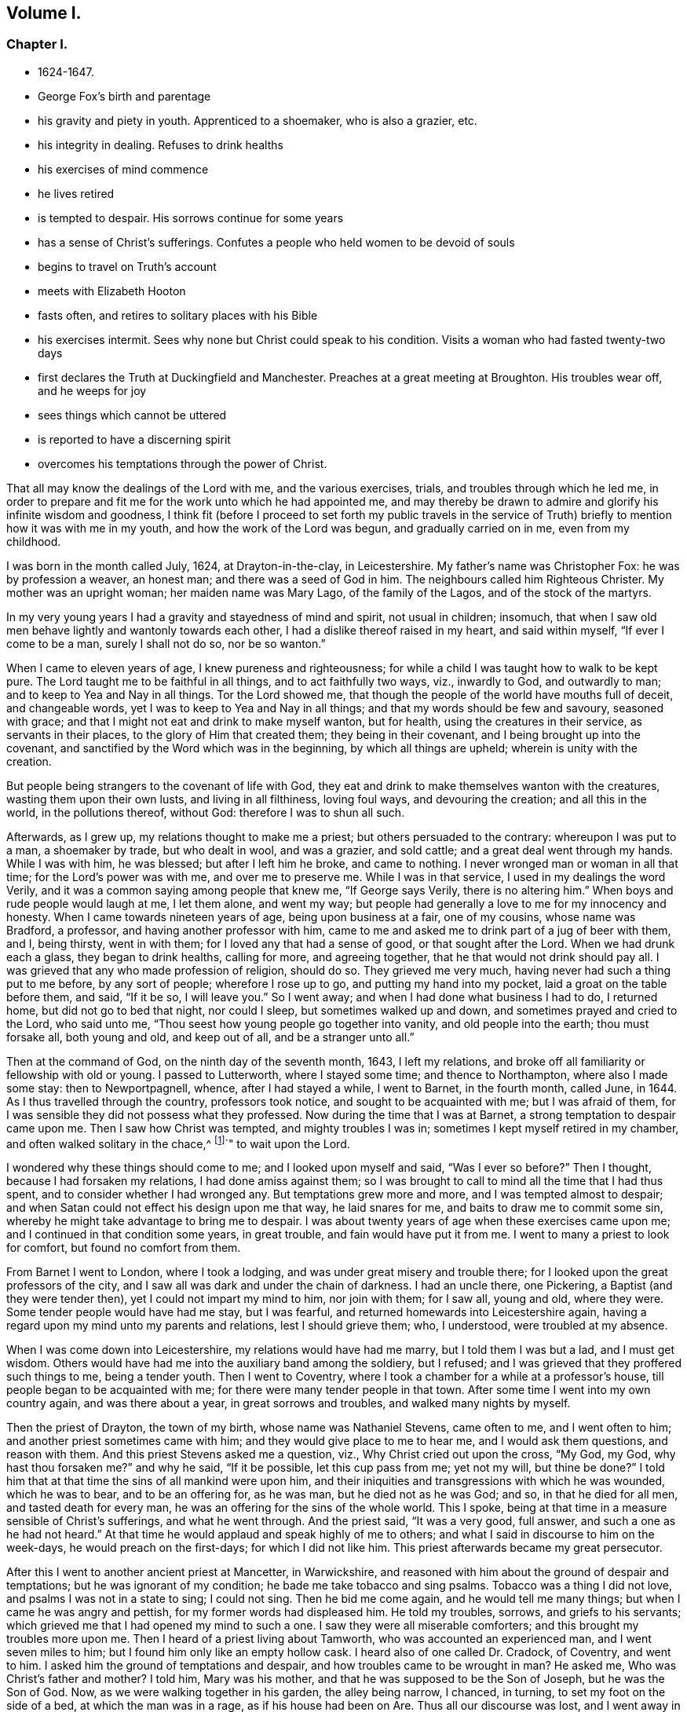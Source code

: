 == Volume I.

[discrete]
=== Chapter I.

[.chapter-synopsis]
* 1624-1647.
* George Fox`'s birth and parentage
* his gravity and piety in youth. Apprenticed to a shoemaker, who is also a grazier, etc.
* his integrity in dealing. Refuses to drink healths
* his exercises of mind commence
* he lives retired
* is tempted to despair. His sorrows continue for some years
* has a sense of Christ`'s sufferings. Confutes a people who held women to be devoid of souls
* begins to travel on Truth`'s account
* meets with Elizabeth Hooton
* fasts often, and retires to solitary places with his Bible
* his exercises intermit. Sees why none but Christ could speak to his condition. Visits a woman who had fasted twenty-two days
* first declares the Truth at Duckingfield and Manchester. Preaches at a great meeting at Broughton. His troubles wear off, and he weeps for joy
* sees things which cannot be uttered
* is reported to have a discerning spirit
* overcomes his temptations through the power of Christ.

That all may know the dealings of the Lord with me, and the various exercises, trials,
and troubles through which he led me,
in order to prepare and fit me for the work unto which he had appointed me,
and may thereby be drawn to admire and glorify his infinite wisdom and goodness,
I think fit (before I proceed to set forth my public travels in the
service of Truth) briefly to mention how it was with me in my youth,
and how the work of the Lord was begun, and gradually carried on in me,
even from my childhood.

I was born in the month called July, 1624, at Drayton-in-the-clay, in Leicestershire.
My father`'s name was Christopher Fox: he was by profession a weaver, an honest man;
and there was a seed of God in him.
The neighbours called him Righteous Christer.
My mother was an upright woman; her maiden name was Mary Lago,
of the family of the Lagos, and of the stock of the martyrs.

In my very young years I had a gravity and stayedness of mind and spirit,
not usual in children; insomuch,
that when I saw old men behave lightly and wantonly towards each other,
I had a dislike thereof raised in my heart, and said within myself,
"`If ever I come to be a man, surely I shall not do so, nor be so wanton.`"

When I came to eleven years of age, I knew pureness and righteousness;
for while a child I was taught how to walk to be kept pure.
The Lord taught me to be faithful in all things, and to act faithfully two ways, viz.,
inwardly to God, and outwardly to man; and to keep to Yea and Nay in all things.
Tor the Lord showed me, that though the people of the world have mouths full of deceit,
and changeable words, yet I was to keep to Yea and Nay in all things;
and that my words should be few and savoury, seasoned with grace;
and that I might not eat and drink to make myself wanton, but for health,
using the creatures in their service, as servants in their places,
to the glory of Him that created them; they being in their covenant,
and I being brought up into the covenant,
and sanctified by the Word which was in the beginning, by which all things are upheld;
wherein is unity with the creation.

But people being strangers to the covenant of life with God,
they eat and drink to make themselves wanton with the creatures,
wasting them upon their own lusts, and living in all filthiness, loving foul ways,
and devouring the creation; and all this in the world, in the pollutions thereof,
without God: therefore I was to shun all such.

Afterwards, as I grew up, my relations thought to make me a priest;
but others persuaded to the contrary: whereupon I was put to a man, a shoemaker by trade,
but who dealt in wool, and was a grazier, and sold cattle;
and a great deal went through my hands.
While I was with him, he was blessed; but after I left him he broke, and came to nothing.
I never wronged man or woman in all that time; for the Lord`'s power was with me,
and over me to preserve me.
While I was in that service, I used in my dealings the word Verily,
and it was a common saying among people that knew me, "`If George says Verily,
there is no altering him.`"
When boys and rude people would laugh at me, I let them alone, and went my way;
but people had generally a love to me for my innocency and honesty.
When I came towards nineteen years of age, being upon business at a fair,
one of my cousins, whose name was Bradford, a professor,
and having another professor with him,
came to me and asked me to drink part of a jug of beer with them, and I, being thirsty,
went in with them; for I loved any that had a sense of good,
or that sought after the Lord.
When we had drunk each a glass, they began to drink healths, calling for more,
and agreeing together, that he that would not drink should pay all.
I was grieved that any who made profession of religion, should do so.
They grieved me very much, having never had such a thing put to me before,
by any sort of people; wherefore I rose up to go, and putting my hand into my pocket,
laid a groat on the table before them, and said, "`If it be so, I will leave you.`"
So I went away; and when I had done what business I had to do, I returned home,
but did not go to bed that night, nor could I sleep, but sometimes walked up and down,
and sometimes prayed and cried to the Lord, who said unto me,
"`Thou seest how young people go together into vanity, and old people into the earth;
thou must forsake all, both young and old, and keep out of all,
and be a stranger unto all.`"

Then at the command of God, on the ninth day of the seventh month, 1643,
I left my relations, and broke off all familiarity or fellowship with old or young.
I passed to Lutterworth, where I stayed some time; and thence to Northampton,
where also I made some stay: then to Newportpagnell, whence, after I had stayed a while,
I went to Barnet, in the fourth month, called June, in 1644.
As I thus travelled through the country, professors took notice,
and sought to be acquainted with me; but I was afraid of them,
for I was sensible they did not possess what they professed.
Now during the time that I was at Barnet, a strong temptation to despair came upon me.
Then I saw how Christ was tempted, and mighty troubles I was in;
sometimes I kept myself retired in my chamber, and often walked solitary in the chace,^
footnote:[Open Fields]`" to wait upon the Lord.

I wondered why these things should come to me; and I looked upon myself and said,
"`Was I ever so before?`" Then I thought, because I had forsaken my relations,
I had done amiss against them;
so I was brought to call to mind all the time that I had thus spent,
and to consider whether I had wronged any.
But temptations grew more and more, and I was tempted almost to despair;
and when Satan could not effect his design upon me that way, he laid snares for me,
and baits to draw me to commit some sin,
whereby he might take advantage to bring me to despair.
I was about twenty years of age when these exercises came upon me;
and I continued in that condition some years, in great trouble,
and fain would have put it from me.
I went to many a priest to look for comfort, but found no comfort from them.

From Barnet I went to London, where I took a lodging,
and was under great misery and trouble there;
for I looked upon the great professors of the city,
and I saw all was dark and under the chain of darkness.
I had an uncle there, one Pickering, a Baptist (and they were tender then),
yet I could not impart my mind to him, nor join with them; for I saw all, young and old,
where they were.
Some tender people would have had me stay, but I was fearful,
and returned homewards into Leicestershire again,
having a regard upon my mind unto my parents and relations, lest I should grieve them;
who, I understood, were troubled at my absence.

When I was come down into Leicestershire, my relations would have had me marry,
but I told them I was but a lad, and I must get wisdom.
Others would have had me into the auxiliary band among the soldiery, but I refused;
and I was grieved that they proffered such things to me, being a tender youth.
Then I went to Coventry, where I took a chamber for a while at a professor`'s house,
till people began to be acquainted with me;
for there were many tender people in that town.
After some time I went into my own country again, and was there about a year,
in great sorrows and troubles, and walked many nights by myself.

Then the priest of Drayton, the town of my birth, whose name was Nathaniel Stevens,
came often to me, and I went often to him; and another priest sometimes came with him;
and they would give place to me to hear me, and I would ask them questions,
and reason with them.
And this priest Stevens asked me a question, viz., Why Christ cried out upon the cross,
"`My God, my God, why hast thou forsaken me?`" and why he said, "`If it be possible,
let this cup pass from me; yet not my will,
but thine be done?`" I told him that at that time the sins of all mankind were upon him,
and their iniquities and transgressions with which he was wounded, which he was to bear,
and to be an offering for, as he was man, but he died not as he was God; and so,
in that he died for all men, and tasted death for every man,
he was an offering for the sins of the whole world.
This I spoke, being at that time in a measure sensible of Christ`'s sufferings,
and what he went through.
And the priest said, "`It was a very good, full answer,
and such a one as he had not heard.`"
At that time he would applaud and speak highly of me to others;
and what I said in discourse to him on the week-days, he would preach on the first-days;
for which I did not like him.
This priest afterwards became my great persecutor.

After this I went to another ancient priest at Mancetter, in Warwickshire,
and reasoned with him about the ground of despair and temptations;
but he was ignorant of my condition; he bade me take tobacco and sing psalms.
Tobacco was a thing I did not love, and psalms I was not in a state to sing;
I could not sing.
Then he bid me come again, and he would tell me many things;
but when I came he was angry and pettish, for my former words had displeased him.
He told my troubles, sorrows, and griefs to his servants;
which grieved me that I had opened my mind to such a one.
I saw they were all miserable comforters; and this brought my troubles more upon me.
Then I heard of a priest living about Tamworth, who was accounted an experienced man,
and I went seven miles to him; but I found him only like an empty hollow cask.
I heard also of one called Dr. Cradock, of Coventry, and went to him.
I asked him the ground of temptations and despair,
and how troubles came to be wrought in man? He asked me,
Who was Christ`'s father and mother? I told him, Mary was his mother,
and that he was supposed to be the Son of Joseph, but he was the Son of God.
Now, as we were walking together in his garden, the alley being narrow, I chanced,
in turning, to set my foot on the side of a bed, at which the man was in a rage,
as if his house had been on Are.
Thus all our discourse was lost, and I went away in sorrow, worse than I was when I came.
I thought them miserable comforters, and saw they were all as nothing to me;
for they could not reach my condition.
After this I went to another, one Macham, a priest in high account.
He would needs give me some physic, and I was to have been let blood;
but they could not get one drop of blood from me,
either in arms or head (though they endeavoured to do so), my body being, as it were,
dried up with sorrows, grief and troubles,
which were so great upon me that I could have wished I had never been born,
or that I had been born blind, that I might never have seen wickedness or vanity;
and deaf, that I might never have heard vain and wicked words,
or the Lord`'s name blasphemed.
When the time called Christmas came, while others were feasting and sporting themselves,
I looked out poor widows from house to house, and gave them some money.
When I was invited to marriages (as I sometimes was), I went to none at all,
but the next day, or soon after, I would go and visit them; and if they were poor,
I gave them some money;
for I had wherewith both to keep myself from being chargeable to others,
and to administer something to the necessities of those who were in need.

About the beginning of the year 1646, as I was going to Coventry,
and approaching towards the gate, a consideration arose in me,
how it was said that "`all Christians are believers,
both Protestants and Papists;`" and the Lord opened to me that, if all were believers,
then they were all born of God, and passed from death to life,
and that none were true believers but such; and though others said they were believers,
yet they were not.
At another time, as I was walking in a field on a first-day morning,
the Lord opened unto me,
"`that being bred at Oxford or Cambridge was not enough to fit and
qualify men to be ministers of Christ;`" and I wondered at it,
because it was the common belief of people.
But I saw it clearly as the Lord opened it to me, and was satisfied,
and admired the goodness of the Lord who had opened this thing unto me that morning.
This struck at priest Steven`'s ministry, namely,
"`that to be bred at Oxford or Cambridge was not enough
to make a man fit to be a minister of Christ.`"
So that which opened in me, I saw struck at the priest`'s ministry.
But my relations were much troubled that I would not go with them to hear the priest;
for I Would get into the orchards, or the fields, with my Bible, by myself.
I asked them, Did not the apostle say to believers,
that "`they needed no man to teach them,
but as the anointing teacheth them?`" And though they knew this was Scripture,
and that it was true,
yet they were grieved because I could not be subject in this matter,
to go to hear the priest with them.
I saw that to be a true believer was another thing than they looked upon it to be:
and I saw that being bred at Oxford or Cambridge did
not qualify or fit a man to be a minister of Christ:
what then should I follow such for? So neither these, nor any of the Dissenting people,
could I join with, but was a stranger to all, relying wholly upon the Lord Jesus Christ.

At another time it was opened in me, "`That God, who made the world,
did not dwell in temples made with hands.`"
This at first seemed a strange word,
because both priests and people used to call their temples or churches, dreadful places,
holy ground, and the temples of God.
But the Lord showed me clearly,
that he did not dwell in these temples which men had commanded and set up,
but in people`'s hearts: for both Stephen and the apostle Paul bore testimony,
that he did not dwell in temples made with hands,
not even in that which he had once commanded to be built, since he put an end to it;
but that his people were his temple, and he dwelt in them.
This opened in me as I walked in the fields to my relations`' house.
When I came there, they told me that Nathaniel Stevens, the priest, had been there,
and told them "`he was afraid of me, for going after new lights.`"
I smiled in myself,
knowing what the Lord had opened in me concerning him and his brethren;
but I told not my relations, who though they saw beyond the priests,
yet they went to hear them, and were grieved because I would not go also.
But I brought them Scriptures, and told them,
there was an anointing within man to teach him,
and that the Lord would teach his people himself.
I had also great openings concerning the things written in the Revelations;
and when I spoke of them, the priests and professors would say that was a sealed book,
and would have kept me out of it: but I told them, Christ could open the seals,
and that they were the nearest things to us;
for the epistles were written to the saints that lived in former ages,
but the Revelations were written of things to come.

After this, I met with a sort of people that held, women have no souls,
(adding in a light manner,) no more than a goose.
But I reproved them, and told them that was not right; for Mary said,
"`My soul doth magnify the Lord, and my spirit hath rejoiced in God my Saviour.`"

Removing to another place, I came among a people that relied much on dreams.
I told them, except they could distinguish between dream and dream,
they would confound all together; for there were three sorts of dreams;
multitude of business sometimes caused dreams;
and there were whisperings of Satan in man in the night-season;
and there were speakings of God to man in dreams.
But these people came out of these things, and at last became Friends.

Now though I had great openings,
yet great trouble and temptation came many times upon me; so that when it was day,
I wished for night, and when it was night, I wished for day:
and by reason of the openings I had in my troubles, I could say as David said,
"`Day unto day uttereth speech, and night unto night showeth knowledge.`"
When I had openings, they answered one another, and answered the Scriptures;
for I had great openings of the Scriptures: and when I was in troubles,
one trouble also answered to another.

About the beginning of the year 1647, I was moved of the Lord to go into Derbyshire,
where I met with some friendly people, and had many discourses with them.
Then passing further into the Peak-country, I met with more friendly people,
and with some in empty, high notions.
Travelling on through some parts of Leicestershire and into Nottinghamshire,
I met with a tender people, and a very tender woman, whose name was Elizabeth Hooton;^
footnote:[Elizabeth Hooton was born at Nottingham about the year 1600;
was the wife '`of a person who occupied a respectable position in society.
In 1647, when George Fox first met with her,
she formed one of a company of serious persons, who occasionally met together.
Little is known of her,
but "`the meetings and discourses`" she had with George Fox appear to have
been the means of convincing her of the spiritual views of Friends.
Sewel says in 1650--"`From a true experience of the Lord`'s work in man,
she felt herself moved publicly to preach the way of salvation to others.`"
She was therefore not only the first of her sex,
but the second individual who appeared in the character
of a minister amongst the newly-gathered society.
The preaching of women was not at this period considered singular,
several being thus engaged among the various religious sects then in England.
Elizabeth Hooton had not long publicly testified as a minister,
before her sincerity and faithfulness were tested by persecution.
Besides suffering in other ways, she endured several imprisonments,
sometimes for months together.
As a gospel minister, she stood high in the estimation of her friends,
and in advanced life performed two religious visits to America and the West Indies,
the latter of which occupied her several years.
She was one who travelled with George Fox amongst the West India Islands,
as related elsewhere in these volumes, being suddenly taken ill in Jamaica,
where she died the day following, aged about 71 years, a minister 21 years.]
and with these I had some meetings and discourses.
But my troubles continued, and I was often under great temptations; I fasted much,
and walked abroad in solitary places many days, and often took my Bible,
and went and sat in hollow trees and lonesome places till night came on; and frequently,
in the night, walked mournfully about by myself:
for I was a man of sorrows in the times of the first workings of the Lord in me.

During all this time I was never joined in profession of religion with any,
but gave myself up to the Lord, having forsaken all evil company,
and taken leave of father and mother and all other relations,
and travelled up and down as a stranger, in the earth,
which way the Lord inclined my heart;
taking a chamber to myself in the town where I came, and tarrying sometimes a month,
more or less in a place; for I durst not stay long in any place,
being afraid both of professor and profane, lest, being a tender young man,
I should be hurt by conversing much with either.
For which reason I kept myself much as a stranger,
seeking heavenly wisdom and getting knowledge from the Lord;
and was brought off from outward things, to rely wholly on the Lord alone.
Though my exercises and troubles were very great,
yet were they not so continual but that I had some intermissions,
and was sometimes brought into such a heavenly joy,
that I thought I had been in Abraham`'s bosom.
As I cannot declare the misery I was in, it was so great and heavy upon me;
so neither can I set forth the mercies of God unto me in all my misery.
O, the everlasting love of God to my soul,
when I was in great distress! when my troubles and torments were great,
then was his love exceedingly great.
"`Thou, Lord, makest a fruitful field a barren wilderness,
and a barren wilderness a fruitful field; thou bringest down and settest up;
thou killest and makest alive; all honour and glory be to thee, O Lord of glory;
the knowledge of thee in the Spirit, is life; but that knowledge which is fleshly,
works death.`"
While there is this knowledge in the flesh, deceit and self-will conform to anything,
and will say yes, yes, to that it doth not know.
The knowledge which the world hath of what the prophets and apostles spoke,
is a fleshly knowledge; and the apostates from the life,
in which the prophets and apostles were, have gotten their words, the Holy Scriptures,
in a form, but not in the life nor Spirit that gave them forth.
So they all lie in confusion, and are making provision for the flesh,
to fulfill the lusts thereof;
but not to fulfill the law and command of Christ in his power and Spirit: this, they say,
they cannot do; but to fulfill the lusts of the flesh, that they can do with delight.

Now after I had received that opening from the Lord,
that "`to be bred at Oxford or Cambridge was not sufficient to fit a
man to be a minister of Christ,`" I regarded the priests less,
and looked more after the Dissenting people.
Among them I saw there was some tenderness;
and many of them came afterwards to be convinced, for they had some openings.
But as I had forsaken the priests, so I left the separate preachers also,
and those esteemed the most experienced people;
for I saw there was none among them all that could speak to my condition.
When all my hopes in them and in all men, were gone,
so that I had nothing outwardly to help me, nor could I tell what to do; then,
O! then I heard a voice which said, "`There is one, even Christ Jesus,
that can speak to thy condition;`" and when I heard it, my heart did leap for joy.
Then the Lord let me see why there was none upon
the earth that could speak to my condition,
namely, that I might give Him all the glory; for all are concluded under sin,
and shut up in unbelief, as I had been, that Jesus Christ might have the preeminence,
who enlightens, and gives grace, and faith, and power.
Thus when God doth work, who shall hinder it? and this I knew experimentally.
My desires after the Lord grew stronger, and zeal in the pure knowledge of God,
and of Christ alone, without the help of any man, book, or writing.
For though I read the Scriptures that spoke of Christ and of God; yet I knew Him not,
but by revelation, as He who hath the key did open,
and as the Father of Life drew me to his Son by his Spirit.
Then the Lord gently led me along, and let me see his love,
which was endless and eternal,
surpassing all the knowledge that men have in the natural state,
or can obtain from history or books; and that love let me see myself,
as I was without him.
I was afraid of all company, for I saw them perfectly where they were,
through the love of God, which let me see myself, I had not fellowship with any people,
priests or professors, or any sort of separated people, but with Christ,
who hath the key, and opened the door of Light and Life unto me.
I was afraid of all carnal talk and talkers, for I could see nothing but corruptions,
and the life lay under the burden of corruptions.
When I myself was in the deep, shut up under all,
I could not believe that I should ever overcome; my troubles, my sorrows,
and my temptations were so great, that I thought many times I should have despaired,
I was so tempted.
But when Christ opened to me, how He was tempted by the same devil,
and overcame him and bruised his head, and that through him and his power, light, grace,
and Spirit, I should overcome also, I had confidence in him;
so He it was that opened to me, when I was shut up, and had no hope nor faith.
Christ, who had enlightened me, gave me his light to believe in; he gave me hope,
which he himself revealed in me, and he gave me his Spirit and grace,
which I found sufficient in the deeps and in weakness.
Thus, in the deepest miseries, and in the greatest sorrows and temptations,
that many times beset me, the Lord in his mercy did keep me.
I found that there were two thirsts in me; the one after the creatures,
to get help and strength there; and the other after the Lord, the Creator,
and his Son Jesus Christ.
I saw all the world could do me no good; if I had had a king`'s diet, palace,
and attendance, all would have been as nothing; for nothing gave me comfort,
but the Lord by his power.
I saw professors, priests, and people,
were whole and at ease in that condition which was my misery;
and they loved that which I would have been rid of.
But the Lord stayed my desires upon himself, from whom came my help,
and my care was cast upon him alone.
Therefore, all wait patiently upon the Lord, whatsoever condition you be in;
wait in the grace and truth that came by Jesus: for if ye so do,
there is a promise to you, and the Lord God will fulfill it in you.
Blessed are all they that do indeed hunger and thirst after righteousness,
they shall be satisfied with it.
I have found it so, praised be the Lord who filleth with it,
and satisfieth the desires of the hungry soul.
O let the house of the spiritual Israel say, "`His mercy endureth forever!`"
It is the great love of God to make a wilderness of that which
is pleasant to the outward eye and fleshly mind;
and to make a fruitful field of a barren wilderness.
This is the great work of God.
But while people`'s minds run in the earthly, after the creatures and changeable things,
changeable ways and religions, and changeable, uncertain teachers,
their minds are in bondage, they are changeable,
tossed up and down with windy doctrines and thoughts, and notions and things;
their minds being out of the unchangeable truth in the inward parts,
the Light of Jesus Christ, which would keep them to the unchangeable.
He is the way to the Father;
and in all my troubles he preserved me by his Spirit and power;
praised be his holy name forever!

Again, I heard a voice which said, "`Thou serpent! thou dost seek to destroy the life,
but canst not; for the sword which keepeth the tree of life, shall destroy thee.`"
So Christ, the Word of God, that bruised the head of the serpent, the destroyer,
preserved me; my inward mind being joined to his good Seed,
that bruised the head of this serpent, the destroyer.
This inward life sprung up in me, to answer all the opposing professors and priests,
and brought Scriptures to my memory to refute them with.

At another time, I saw the great love of God,
and I was filled with admiration at the infinitude of it;
I saw what was cast out from God, and what entered into God`'s kingdom; and how by Jesus,
the opener of the door, with his heavenly key, the entrance was given; and I saw death,
how it had passed upon all men, and oppressed the seed of God in man, and in me;
and how I in the seed came forth, and what the promise was to.
Yet it was so with me, that there seemed to be two pleading in me;
questionings arose in my mind about gifts and prophecies;
and I was tempted again to despair, as if I had sinned against the Holy Ghost.
I was in great perplexity and trouble for many days;
yet I gave up myself to the Lord still.
One day when I had been walking solitarily abroad, and was come home,
I was wrapped up in the love of God,
so that I could not but admire the greatness of his love.
While I was in that condition, it was opened unto me by the eternal light and power,
and I saw clearly therein, "`that all was done, and to be dons, in and by Christ;
and how he conquers and destroys this tempter, the Devil, and all his works,
and is above him; and that all these troubles were good for me,
and temptations for the trial of my faith, which Christ had given me.`"
The Lord opened me, that I saw through all these troubles and temptations;
my living faith was raised, that I saw all was done by Christ, the life,
and my belief was in Him.
When at any time my condition was veiled, my secret belief was stayed firm,
and hope underneath held me, as an anchor in the bottom of the sea,
and anchored my immortal soul to its Bishop, causing it to swim above the sea, the world,
where all the raging waves, foul weather, tempests, and temptations are.
But, O! then did I see my troubles, trials, and temptations,
more clearly than ever I had done.
As the light appeared, all appeared that is out of the light; darkness, death,
temptations, the unrighteous, the ungodly; all was manifest and seen in the light.
After this, a pure fire appeared in me;
then I saw how he sat as a refiner`'s fire and as fullers`' soap;
--then the spiritual discerning came into me,
by which I did discern my own thoughts, groans, and sighs;
and what it was that veiled me, and what it was that opened me.
That which could not abide in the patience, nor endure the fire,
in the light I found it to be the groans of the flesh,
that could not give up to the will of God; which had so veiled me,
that I could not be patient in all trials, troubles, and perplexities;--,
could not give up self to die by the cross, the power of God,
that the living and quickened might follow him;
and that that which would cloud and veil from the presence of
Christ--that which the sword of the Spirit cuts down,
and which must die, might not he kept alive.
I discerned also the groans of the Spirit, which opened me, and made intercession to God;
in which Spirit is the true waiting upon God,
for the redemption of the body and of the whole creation.
By this Spirit, in which the true sighing is, I saw over the false sighings and groanings.
By this invisible Spirit I discerned all the false hearing, the false seeing,
and the false smelling which was above the Spirit, quenching and grieving it;
and that all they that were there, were in confusion and deceit,
where the false asking and praying is, in deceit,
in that nature and tongue that takes God`'s holy name in vain,
wallows in the Egyptian sea, and asketh, but hath not;
for they hate his light and resist the Holy Ghost; turn grace into wantonness,
and rebel against the Spirit; and are erred from the faith they should ask in,
and from the Spirit they should pray by.
He that knoweth these things in the true Spirit, can witness them.
The divine light of Christ manifesteth all things; the spiritual fire trieth all things,
and severeth all things.
Several things did I then see as the Lord opened them to me;
for he showed me that which can live in his holy refining fire,
and that can live to God under his law.
He made me sensible how the law and the prophets were until John;
and how the least in the everlasting kingdom of God is greater than John.
The pure and perfect law of God is over the flesh, to keep it and its works,
which are not perfect, under, by the perfect law; and the law of God that is perfect,
answers the perfect principle of God in every one.
This law the Jews, and the prophets, and John were to perform and do.
None know the giver of this law but by the Spirit of God; neither can any truly read it,
or hear its voice, but by the Spirit of God; he that can receive it, let him.
John, who was the greatest prophet that was horn of a woman,
did bear witness to the light, which Christ, the great heavenly prophet,
hath enlightened every man that cometh into the world withal;
that they might believe in it, and become the children of light,
and so have the light of life, and not come into condemnation.
For the true belief stands in the light that condemns all evil, and the Devil,
who is the prince of darkness, and would draw Out of the light into condemnation.
They that walk in this light, come to the mountain of the house of God,
established above all mountains, and to God`'s teaching, who will teach them his ways.
These things were opened to me in the light.

I saw also the mountains burning up; and the rubbish,
the rough and crooked ways and places, made smooth and plain,
that the Lord might come into his tabernacle.
These things are to be found in man`'s heart.
But to speak of these things being within, seemed strange to the rough, and crooked,
and mountainous ones.
Yet the Lord saith, "`O Earth, hear the word of the Lord!`"
The law of the Spirit crosseth the fleshly mind, spirit, and will,
which lives in disobedience, and doth not keep within the law of the Spirit.
I saw this law was the pure love of God, which was upon me,
and which I must go through though I was troubled while I was under it;
for I could not be dead to the law, but through the law which did judge and condemn that,
which is to be condemned.
I saw many talked of the law, who had never known the law to be their schoolmaster;
and many talked of the gospel of Christ,
who had never known life and immortality brought to light in them by it.
You that have been under that schoolmaster, and the condemnation of it,
know these things; for though the Lord in that day opened these things unto me in secret,
they have since been published by his eternal Spirit, as on the house top.
And as you are brought into the law, and through the law to be dead to it,
and witness the righteousness of the law fulfilled in you,
ye will afterwards come to know what it is to be brought into the faith,
and through faith from under the law; and abiding in the faith,
which Christ is the author of, ye will have peace and access to God.
But if ye look out from the faith, and from that which would keep you in the victory,
and look after fleshly things or words, ye will be brought into bondage to flesh again,
and to the law, which takes hold upon the flesh and sin, and worketh wrath,
and the works of the flesh will appear again.
The law of God takes hold upon the law of sin and death; but the law of faith,
or the law of the Spirit of life, which is the love of God,
and which comes by Jesus (who is the end of the law for righteousness`' sake),
makes free from the law of sin and death.
This law of life fleshly-minded men do not know; yet they will tempt you,
to draw you from the Spirit into the flesh, and so into bondage.
Therefore ye, who know the love of God, and the law of his Spirit,
and the freedom that is in Jesus Christ, stand fast in him,
in that divine faith which he is the author of in you;
and be not entangled with the yoke of bondage.
For the ministry of Christ Jesus, and his teaching, bring into liberty and freedom;
but the ministry that is of man, and by man, and which stands in the will of man,
bringeth into bondage, and under the shadow of death and darkness.
Therefore none can be ministers of Christ Jesus but in the eternal Spirit,
which was before the Scriptures were given forth; for if they have not his Spirit,
they are none of his.
Though they may have his light to condemn them that hate it,
yet they can never bring any into unity and fellowship in the Spirit,
except they be in it; for the Seed of God is a burdensome stone to the selfish, fleshly,
earthly will, which reigns in its own knowledge and understanding that must perish,
and in its wisdom that is devilish.
And the Spirit of God is grieved, and vexed,
and quenched with that which brings into the fleshly bondage;
and that which wars against the Spirit of God, must be mortified by it;
for the flesh lusteth against the Spirit, and the Spirit against the flesh;
and these are contrary the one to the other.
The flesh would have its liberty, and the Spirit would have its liberty;
but the Spirit is to have its liberty and not the flesh.
If therefore ye quench the Spirit, and join to the flesh, and be servants of it,
then ye are judged and tormented by the Spirit;
but if ye join to the Spirit and serve God in it,
ye have liberty and victory over the flesh and its works.
Therefore keep in the daily cross, the power of God,
by which ye may witness all that to be crucified which is contrary to the will of God,
and which shall not come into his kingdom.
These things are here mentioned and opened for information, exhortation,
and comfort to others, as the Lord opened them unto me in that day.
In that day I wondered that the children of Israel should murmur for water and
victuals for I could have fasted long without murmuring or minding victuals.
But I was judged at other times,
that I was not contented to be sometimes without the water and bread of life,
that I might learn to know how to want, and how to abound.

I heard of a woman in Lancashire, that had fasted two and twenty days,
and I travelled to see her; but when I came to her I saw that she was under a temptation.
When I had spoken to her what I had from the Lord, I left her,
her father being one high in profession.
Passing on, I went among the professors at Duckingfield and Manchester,
where I stayed a while, and declared truth among them.
There were some convinced, who received the Lord`'s teaching,
by which they were confirmed and stood in the truth.
But the professors were in a rage, all pleading for sin and imperfection,
and could not endure to hear talk of perfection, and of a holy and sinless life.
But the Lord`'s power was over all; though they were chained under darkness and sin,
which they pleaded for, and quenched the tender thing in them.

About this time there was a great meeting of the Baptists, at Broughton,
in Leicestershire, with some that had separated from them;
and people of other notions went thither, and I went also.
Not many of the Baptists came, but many others were there.
The Lord opened my mouth, and the everlasting truth was declared amongst them,
and the power of the Lord was over them all.
For in that day the Lord`'s power began to spring,
and I had great openings in the Scriptures.
Several were convinced in those parts, and were turned from darkness to light,
from the power of Satan unto God; and many were raised up to praise God.
When I reasoned with professors and other people, some became convinced.

I was still under great temptations sometimes, and my inward sufferings were heavy;
but I could find none to open my condition to but the Lord alone,
unto whom I cried night and day.
I went back into Nottinghamshire,
and there the Lord showed me that the natures of those things,
which were hurtful without, were within, in the hearts and minds of wicked men.
The natures of dogs, swine, vipers, of Sodom and Egypt, Pharaoh, Cain, Ishmael, Esau,
etc; the natures of these I saw within, though people had been looking without.
I cried to the Lord, saying, "`Why should I be thus,
seeing I was never addicted to commit those evils?`" and the Lord answered,
"`That it was needful I should have a sense of all conditions,
how else should I speak to all conditions!`" and in this I saw the infinite love of God.
I saw also, that there was an ocean of darkness and death;
but an infinite ocean of light and love, which flowed over the ocean of darkness.
In that also I saw the infinite love of God, and I had great openings.
And as I was walking by the steeple-house,^
footnote:[The term "`steeple-house`" occurs not unfrequently in this _Journal,_
and in the early writings and records of Friends.
Though it may sound harsh,
and appear to savour of the scurrility and intolerance of that zealous age, yet this,
or any other mode of speech adopted by Friends,
was by no means taken up for the purpose of opprobrium,
but rather significantly to discover the little veneration or
distinction they could show for these buildings more than others;
believing that the Almighty is equally present everywhere,
to bless and to sanctify every place and everything to
those that walk uprightly on the earth,
his footstool.
{footnote-paragraph-split}
One of the chief points of George
Fox`'s ministry was to overturn that insidious reverence for names and things which
is too frequently substituted for the worship that is "`in spirit and in truth.`"
Few instances more distinctly exhibit this sort of covert idolatry,
than the general notion of _sanctity_ which is
attached to the building called a "`church.`"
The word __"`church`"__ is, in the Holy Scriptures,
never applied to an outward temple or building, but to a company of believers,
whether generally or particularly.
The use of this term appears to have crept in among Christians,
and with it a superstitious consecration of those places,
as possessing some latent quality not affecting other works of art or nature.
To this Stephen the martyr evidently alluded.
when he said, "`Howbeit the Most High dwelleth not in temples made with hands,`" etc,
Acts 7:48. Clemens of Alexandria says, "`Not the place,
but the congregation of the elect, I call a church,`" Stromat, vii, 715 B.]
in Mansfield, the Lord said unto me, "`That which people trample upon, must be thy food.`"
And as the Lord spoke he opened it to me,
that people and professors trampled upon the life, even the life of Christ;
they fed upon words, and fed one another with words; but they trampled upon the life;
trampled underfoot the blood of the Son of God, which blood was my life,
and lived in their airy notions, talking of him.
It seemed strange to me at first,
that I should feed on that which the high professors trampled upon;
but the Lord opened it clearly to me by his eternal Spirit and Power.

Then came people from far and near to see me;
but I was fearful of being drawn out by them; yet I was made to speak,
and open things to them.
There was one Brown, who had great prophecies and sights upon his deathbed of me.
He spoke only of what I should be made instrumental by the Lord to bring forth.
And of others he spoke, that they should come to nothing, which was fulfilled on some,
who then were something in show.
When this man was buried, a great work of the Lord fell upon me,
to the admiration of many, who thought I had been dead;
and many came to see me for about fourteen days.
I was very much altered in countenance and person,
as if my body had been new moulded or changed.
While I was in that condition, I had a sense and discerning given me by the Lord,
through which I saw plainly, that when many people talked of God and of Christ, etc,
the serpent spoke in them; but this was hard to be borne.
Yet the work of the Lord went on in some, and my sorrows and troubles began to wear off,
and tears of joy dropped from me,
so that I could have wept night and day with tears of joy to the Lord,
in humility and brokenness of heart.
I saw into that which was without end, things which cannot be uttered,
and of the greatness and infinitude of the love of God,
which cannot be expressed by words.
For I had been brought through the very ocean of darkness and death,
and through and over the power of Satan, by the eternal, glorious power of Christ;
even through that darkness was I brought, which covered over all the world,
and which chained down all, and shut up all in death.
The same eternal power of God, which brought me through these things,
was that which afterwards shook the nations, priests, professors, and people.
Then could I say I had been in spiritual Babylon, Sodom, Egypt, and the grave;
but by the eternal power of God I was come out of it, and was brought over it,
and the power of it, into the power of Christ.
I saw the harvest white, and the seed of God lying thick in the ground,
as ever did wheat that was sown outwardly, and none to gather it;
for this I mourned with tears.
A report went abroad of me, that I was a young man that had a discerning spirit;
whereupon many came to me, from far and near, professors, priests, and people.
The Lord`'s power broke forth; and I had great openings and prophecies;
and spoke unto them of the things of God, which they heard with attention and silence,
and went away, and spread the fame thereof.
Then came the tempter, and set upon me again, charging me,
that I had sinned against the Holy Ghost; but I could not tell in what.
Then Paul`'s condition came before me, how,
after he had been taken up into the third heavens,
and seen things not lawful to be uttered, a messenger of Satan was sent to buffet him.
Thus, by the power of Christ, I got over that temptation also.

